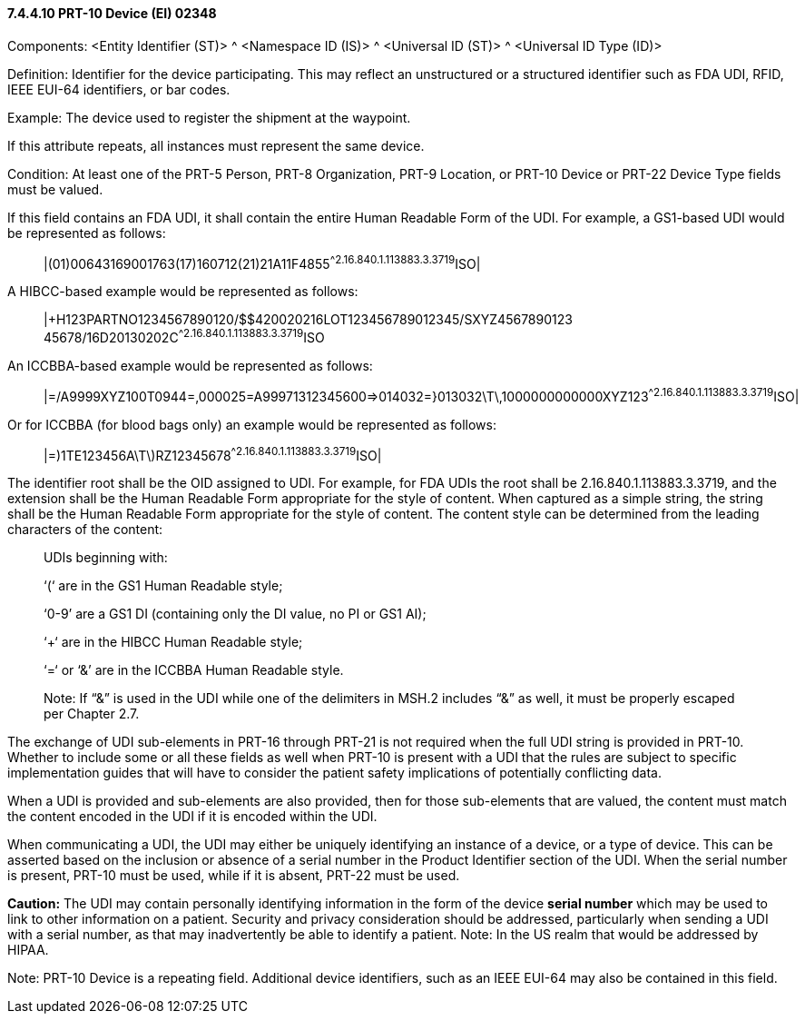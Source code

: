 ==== 7.4.4.10 PRT-10 Device (EI) 02348

Components: <Entity Identifier (ST)> ^ <Namespace ID (IS)> ^ <Universal ID (ST)> ^ <Universal ID Type (ID)>

Definition: Identifier for the device participating. This may reflect an unstructured or a structured identifier such as FDA UDI, RFID, IEEE EUI-64 identifiers, or bar codes.

Example: The device used to register the shipment at the waypoint.

If this attribute repeats, all instances must represent the same device.

Condition: At least one of the PRT-5 Person, PRT-8 Organization, PRT-9 Location, or PRT-10 Device or PRT-22 Device Type fields must be valued.

If this field contains an FDA UDI, it shall contain the entire Human Readable Form of the UDI. For example, a GS1-based UDI would be represented as follows:

____
|(01)00643169001763(17)160712(21)21A11F4855^^2.16.840.1.113883.3.3719^ISO|
____

A HIBCC-based example would be represented as follows:

____
|+H123PARTNO1234567890120/$$420020216LOT123456789012345/SXYZ4567890123 45678/16D20130202C^^2.16.840.1.113883.3.3719^ISO
____

An ICCBBA-based example would be represented as follows:

____
|=/A9999XYZ100T0944=,000025=A99971312345600=>014032=}013032\T\,1000000000000XYZ123^^2.16.840.1.113883.3.3719^ISO|
____

Or for ICCBBA (for blood bags only) an example would be represented as follows:

____
|=)1TE123456A\T\)RZ12345678^^2.16.840.1.113883.3.3719^ISO|
____

The identifier root shall be the OID assigned to UDI. For example, for FDA UDIs the root shall be 2.16.840.1.113883.3.3719, and the extension shall be the Human Readable Form appropriate for the style of content. When captured as a simple string, the string shall be the Human Readable Form appropriate for the style of content. The content style can be determined from the leading characters of the content:

____
UDIs beginning with:

‘(‘ are in the GS1 Human Readable style;

‘0-9’ are a GS1 DI (containing only the DI value, no PI or GS1 AI);

‘+‘ are in the HIBCC Human Readable style;

‘=‘ or ‘&’ are in the ICCBBA Human Readable style.

Note: If “&” is used in the UDI while one of the delimiters in MSH.2 includes “&” as well, it must be properly escaped per Chapter 2.7.
____

The exchange of UDI sub-elements in PRT-16 through PRT-21 is not required when the full UDI string is provided in PRT-10. Whether to include some or all these fields as well when PRT-10 is present with a UDI that the rules are subject to specific implementation guides that will have to consider the patient safety implications of potentially conflicting data.

When a UDI is provided and sub-elements are also provided, then for those sub-elements that are valued, the content must match the content encoded in the UDI if it is encoded within the UDI.

When communicating a UDI, the UDI may either be uniquely identifying an instance of a device, or a type of device. This can be asserted based on the inclusion or absence of a serial number in the Product Identifier section of the UDI. When the serial number is present, PRT-10 must be used, while if it is absent, PRT-22 must be used.

*Caution:* The UDI may contain personally identifying information in the form of the device *serial number* which may be used to link to other information on a patient. Security and privacy consideration should be addressed, particularly when sending a UDI with a serial number, as that may inadvertently be able to identify a patient. Note: In the US realm that would be addressed by HIPAA.

Note: PRT-10 Device is a repeating field. Additional device identifiers, such as an IEEE EUI-64 may also be contained in this field.

